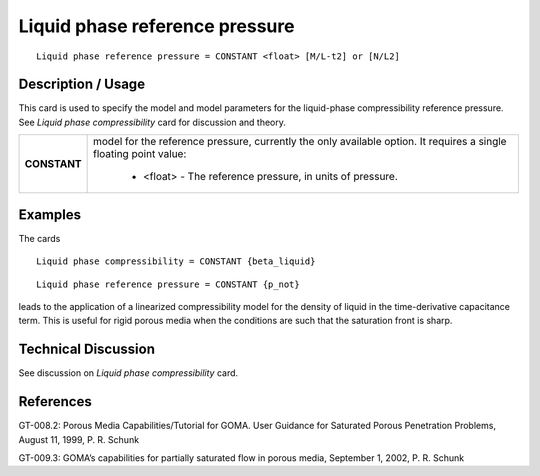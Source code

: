 ***********************************
**Liquid phase reference pressure**
***********************************

::

   Liquid phase reference pressure = CONSTANT <float> [M/L-t2] or [N/L2]

-----------------------
**Description / Usage**
-----------------------

This card is used to specify the model and model parameters for the liquid-phase
compressibility reference pressure. See *Liquid phase compressibility* card for
discussion and theory.

+-----------------------------+-------------------------------------------------------------------------------------+
|**CONSTANT**                 |model for the reference pressure, currently the only available option. It requires a |
|                             |single floating point value:                                                         |
|                             |                                                                                     |
|                             | * <float> - The reference pressure, in units of pressure.                           |
+-----------------------------+-------------------------------------------------------------------------------------+

------------
**Examples**
------------

The cards

::

   Liquid phase compressibility = CONSTANT {beta_liquid}

::

   Liquid phase reference pressure = CONSTANT {p_not}

leads to the application of a linearized compressibility model for the density of liquid in
the time-derivative capacitance term. This is useful for rigid porous media when the
conditions are such that the saturation front is sharp.

-------------------------
**Technical Discussion**
-------------------------

See discussion on *Liquid phase compressibility* card.



--------------
**References**
--------------

GT-008.2: Porous Media Capabilities/Tutorial for GOMA. User Guidance for Saturated
Porous Penetration Problems, August 11, 1999, P. R. Schunk

GT-009.3: GOMA’s capabilities for partially saturated flow in porous media,
September 1, 2002, P. R. Schunk
